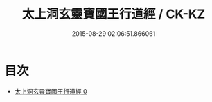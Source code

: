 #+TITLE: 太上洞玄靈寶國王行道經 / CK-KZ

#+DATE: 2015-08-29 02:06:51.866061
* 目次
 - [[file:KR5e0015_000.txt][太上洞玄靈寶國王行道經 0]]
